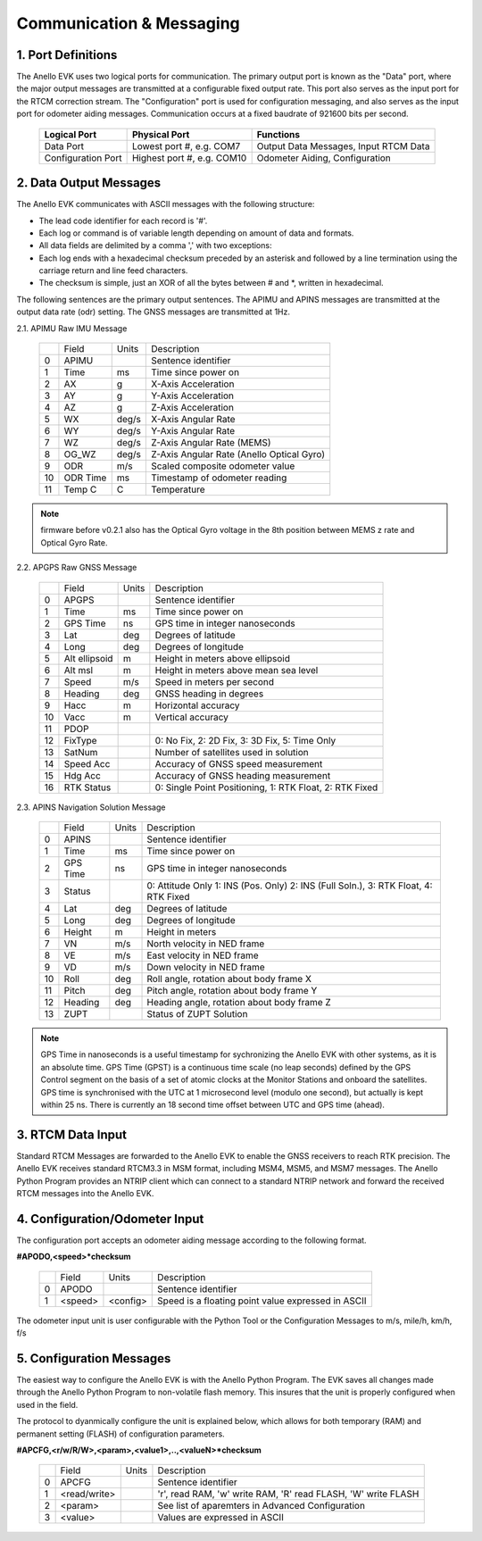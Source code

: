 Communication & Messaging
===========================

1.  Port Definitions
---------------------

The Anello EVK uses two logical ports for communication. The primary output port is known as the "Data" port, 
where the major output messages are transmitted at a configurable fixed output rate. This
port also serves as the input port for the RTCM correction stream. The "Configuration" port is used 
for configuration messaging, and also serves as the input port for odometer aiding messages.
Communication occurs at a fixed baudrate of 921600 bits per second.

    +--------------------+----------------------------+---------------------------------------+
    | **Logical Port**   |  **Physical Port**         |  **Functions**                        |
    +--------------------+----------------------------+---------------------------------------+
    | Data Port          | Lowest port #, e.g. COM7   | Output Data Messages, Input RTCM Data |
    +--------------------+----------------------------+---------------------------------------+
    | Configuration Port | Highest port #, e.g. COM10 | Odometer Aiding, Configuration        |
    +--------------------+----------------------------+---------------------------------------+
     

2.  Data Output Messages
-------------------------

The Anello EVK communicates with ASCII messages with the following structure:

-	The lead code identifier for each record is '#'.
-	Each log or command is of variable length depending on amount of data and formats.
-	All data fields are delimited by a comma ',' with two exceptions:
-	Each log ends with a hexadecimal checksum preceded by an asterisk and followed by a line termination using the carriage return and line feed characters.  
-	The checksum is simple, just an XOR of all the bytes between # and *, written in hexadecimal.


The following sentences are the primary output sentences.  The APIMU and APINS messages are transmitted at the output data rate (odr) setting. The GNSS
messages are transmitted at 1Hz.

2.1. APIMU Raw IMU Message

  +---+------------+-----------+-----------------------------------------------------------------------+
  |   | Field      |  Units    |  Description                                                          |
  +---+------------+-----------+-----------------------------------------------------------------------+
  | 0 | APIMU      |           |  Sentence identifier                                                  |
  +---+------------+-----------+-----------------------------------------------------------------------+
  | 1 | Time       |  ms       |  Time since power on                                                  |
  +---+------------+-----------+-----------------------------------------------------------------------+
  | 2 | AX         |  g        |  X-Axis Acceleration                                                  |
  +---+------------+-----------+-----------------------------------------------------------------------+
  | 3 | AY         |  g        |  Y-Axis Acceleration                                                  |
  +---+------------+-----------+-----------------------------------------------------------------------+
  | 4 | AZ         |  g        |  Z-Axis Acceleration                                                  |
  +---+------------+-----------+-----------------------------------------------------------------------+
  | 5 | WX         |  deg/s    |  X-Axis Angular Rate                                                  |
  +---+------------+-----------+-----------------------------------------------------------------------+
  | 6 | WY         |  deg/s    |  Y-Axis Angular Rate                                                  |
  +---+------------+-----------+-----------------------------------------------------------------------+
  | 7 | WZ         |  deg/s    |  Z-Axis Angular Rate (MEMS)                                           |
  +---+------------+-----------+-----------------------------------------------------------------------+
  | 8 | OG_WZ      |  deg/s    |  Z-Axis Angular Rate (Anello Optical Gyro)                            |
  +---+------------+-----------+-----------------------------------------------------------------------+
  | 9 | ODR        |  m/s      |  Scaled composite odometer value                                      |
  +---+------------+-----------+-----------------------------------------------------------------------+
  | 10| ODR Time   |  ms       |  Timestamp of odometer reading                                        |
  +---+------------+-----------+-----------------------------------------------------------------------+
  | 11| Temp C     |  C        |  Temperature                                                          |
  +---+------------+-----------+-----------------------------------------------------------------------+
  
.. note:: firmware before v0.2.1 also has the Optical Gyro voltage in the 8th position between MEMS z rate and Optical Gyro Rate.

2.2. APGPS Raw GNSS Message

  +---+---------------+-----------+-----------------------------------------------------------------------+
  |   | Field         |  Units    |  Description                                                          |
  +---+---------------+-----------+-----------------------------------------------------------------------+
  | 0 | APGPS         |           |  Sentence identifier                                                  |
  +---+---------------+-----------+-----------------------------------------------------------------------+
  | 1 | Time          |  ms       |  Time since power on                                                  |
  +---+---------------+-----------+-----------------------------------------------------------------------+
  | 2 | GPS Time      |  ns       |  GPS time in integer nanoseconds                                      |
  +---+---------------+-----------+-----------------------------------------------------------------------+
  | 3 | Lat           |  deg      |  Degrees of latitude                                                  |
  +---+---------------+-----------+-----------------------------------------------------------------------+
  | 4 | Long          |  deg      |  Degrees of longitude                                                 |
  +---+---------------+-----------+-----------------------------------------------------------------------+
  | 5 | Alt ellipsoid |  m        |  Height in meters above ellipsoid                                     |
  +---+---------------+-----------+-----------------------------------------------------------------------+
  | 6 | Alt msl       |  m        |  Height in meters above mean sea level                                |
  +---+---------------+-----------+-----------------------------------------------------------------------+
  | 7 | Speed         |  m/s      |  Speed in meters per second                                           |
  +---+---------------+-----------+-----------------------------------------------------------------------+
  | 8 | Heading       |  deg      |  GNSS heading in degrees                                              |
  +---+---------------+-----------+-----------------------------------------------------------------------+
  | 9 | Hacc          |  m        |  Horizontal accuracy                                                  |
  +---+---------------+-----------+-----------------------------------------------------------------------+
  | 10| Vacc          |  m        |  Vertical accuracy                                                    |
  +---+---------------+-----------+-----------------------------------------------------------------------+
  | 11| PDOP          |           |                                                                       |
  +---+---------------+-----------+-----------------------------------------------------------------------+
  | 12| FixType       |           |  0: No Fix, 2: 2D Fix, 3: 3D Fix, 5: Time Only                        |
  +---+---------------+-----------+-----------------------------------------------------------------------+
  | 13| SatNum        |           |  Number of satellites used in solution                                |
  +---+---------------+-----------+-----------------------------------------------------------------------+
  | 14| Speed Acc     |           |  Accuracy of GNSS speed measurement                                   |
  +---+---------------+-----------+-----------------------------------------------------------------------+
  | 15| Hdg Acc       |           |  Accuracy of GNSS heading measurement                                 |
  +---+---------------+-----------+-----------------------------------------------------------------------+
  | 16| RTK Status    |           |  0: Single Point Positioning, 1: RTK Float, 2: RTK Fixed              |
  +---+---------------+-----------+-----------------------------------------------------------------------+


2.3. APINS Navigation Solution Message

  +---+----------+--------+--------------------------------------------------------------------------------------+
  |   | Field    |  Units |  Description                                                                         |
  +---+----------+--------+--------------------------------------------------------------------------------------+
  | 0 | APINS    |        |  Sentence identifier                                                                 |
  +---+----------+--------+--------------------------------------------------------------------------------------+
  | 1 | Time     |  ms    |  Time since power on                                                                 |
  +---+----------+--------+--------------------------------------------------------------------------------------+
  | 2 | GPS Time |  ns    |  GPS time in integer nanoseconds                                                     |
  +---+----------+--------+--------------------------------------------------------------------------------------+
  | 3 | Status   |        |  0: Attitude Only 1: INS (Pos. Only) 2: INS (Full Soln.), 3: RTK Float, 4: RTK Fixed |
  +---+----------+--------+--------------------------------------------------------------------------------------+
  | 4 | Lat      |  deg   |  Degrees of latitude                                                                 |
  +---+----------+--------+--------------------------------------------------------------------------------------+
  | 5 | Long     |  deg   |  Degrees of longitude                                                                |
  +---+----------+--------+--------------------------------------------------------------------------------------+
  | 6 | Height   |  m     |  Height in meters                                                                    |
  +---+----------+--------+--------------------------------------------------------------------------------------+
  | 7 | VN       |  m/s   |  North velocity in NED frame                                                         |
  +---+----------+--------+--------------------------------------------------------------------------------------+
  | 8 | VE       |  m/s   |  East velocity in NED frame                                                          |
  +---+----------+--------+--------------------------------------------------------------------------------------+
  | 9 | VD       |  m/s   |  Down velocity in NED frame                                                          |
  +---+----------+--------+--------------------------------------------------------------------------------------+
  | 10| Roll     |  deg   |  Roll angle, rotation about body frame X                                             |
  +---+----------+--------+--------------------------------------------------------------------------------------+
  | 11| Pitch    |  deg   |  Pitch angle, rotation about body frame Y                                            |
  +---+----------+--------+--------------------------------------------------------------------------------------+
  | 12| Heading  |  deg   |  Heading angle, rotation about body frame Z                                          |
  +---+----------+--------+--------------------------------------------------------------------------------------+
  | 13| ZUPT     |        |  Status of ZUPT Solution                                                             |
  +---+----------+--------+--------------------------------------------------------------------------------------+

.. note::
    GPS Time in nanoseconds is a useful timestamp for sychronizing the Anello EVK with other systems, as
    it is an absolute time.  GPS Time (GPST) is a continuous time scale (no leap seconds) defined by the GPS 
    Control segment on the basis of a set of atomic clocks at the Monitor Stations and onboard the satellites.
    GPS time is synchronised with the UTC at 1 microsecond level (modulo one second), but actually is kept within 25 ns.
    There is currently an 18 second time offset between UTC and GPS time (ahead).

3.  RTCM Data Input 
----------------------

Standard RTCM Messages are forwarded to the Anello EVK to enable the GNSS receivers to reach RTK precision.
The Anello EVK receives standard RTCM3.3 in MSM format, including MSM4, MSM5, and MSM7 messages. The 
Anello Python Program provides an NTRIP client which can connect to a standard NTRIP network and forward the
received RTCM messages into the Anello EVK.

4.  Configuration/Odometer Input
------------------------------------------

The configuration port accepts an odometer aiding message according to the following format. 

**#APODO,<speed>*checksum**

  +---+------------+-----------+-----------------------------------------------------------------------+
  |   | Field      |  Units    |  Description                                                          |
  +---+------------+-----------+-----------------------------------------------------------------------+
  | 0 | APODO      |           |  Sentence identifier                                                  |
  +---+------------+-----------+-----------------------------------------------------------------------+
  | 1 | <speed>    |  <config> |  Speed is a floating point value expressed in ASCII                   |
  +---+------------+-----------+-----------------------------------------------------------------------+

The odometer input unit is user configurable with the Python Tool or the Configuration Messages to m/s, mile/h, km/h, f/s

5.  Configuration Messages
---------------------------

The easiest way to configure the Anello EVK is with the Anello Python Program. The EVK saves all changes made
through the Anello Python Program to non-volatile flash memory. This insures that the unit is properly configured when
used in the field.  

The protocol to dyanmically configure the unit is explained below, which allows for both temporary (RAM)
and permanent setting (FLASH) of configuration parameters.

**#APCFG,<r/w/R/W>,<param>,<value1>,..,<valueN>*checksum**

  +---+------------+-----------+-----------------------------------------------------------------------+
  |   | Field      |  Units    |  Description                                                          |
  +---+------------+-----------+-----------------------------------------------------------------------+
  | 0 | APCFG      |           |  Sentence identifier                                                  |
  +---+------------+-----------+-----------------------------------------------------------------------+
  | 1 |<read/write>|           |  'r', read  RAM, 'w' write RAM, 'R' read FLASH, 'W' write FLASH       |
  +---+------------+-----------+-----------------------------------------------------------------------+
  | 2 | <param>    |           |  See list of aparemters in Advanced Configuration                     |
  +---+------------+-----------+-----------------------------------------------------------------------+
  | 3 | <value>    |           |  Values are expressed in ASCII                                        |
  +---+------------+-----------+-----------------------------------------------------------------------+


